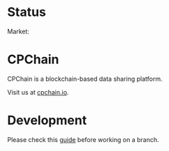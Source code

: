 * Status
#+html: Market:<a href='http://home.server.iwurong.com:9527/view/cpchain%20master/job/cpchain_market/'><img src='http://home.server.iwurong.com:9527/buildStatus/icon?job=cpchain_market'></a>


* CPChain
CPChain is a blockchain-based data sharing platform.

Visit us at [[http://cpchain.io/][cpchain.io]].



* Development
  Please check this [[https://github.com/CPChain/docs/blob/master/guide.org#version-control][guide]] before working on a branch.
